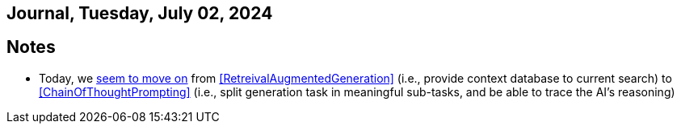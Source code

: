 == Journal, Tuesday, July 02, 2024
//Settings:
:icons: font
:bibtex-style: harvard-gesellschaft-fur-bildung-und-forschung-in-europa
:toc:

== Notes
* Today, we https://youtu.be/Fp-ue4UCE3s?si=ggZ8ewsZ39-8G8BE[seem to move on] from <<RetreivalAugmentedGeneration>> (i.e., provide context database to current search) to <<ChainOfThoughtPrompting>> (i.e., split generation task in meaningful sub-tasks, and be able to trace the AI's reasoning)
